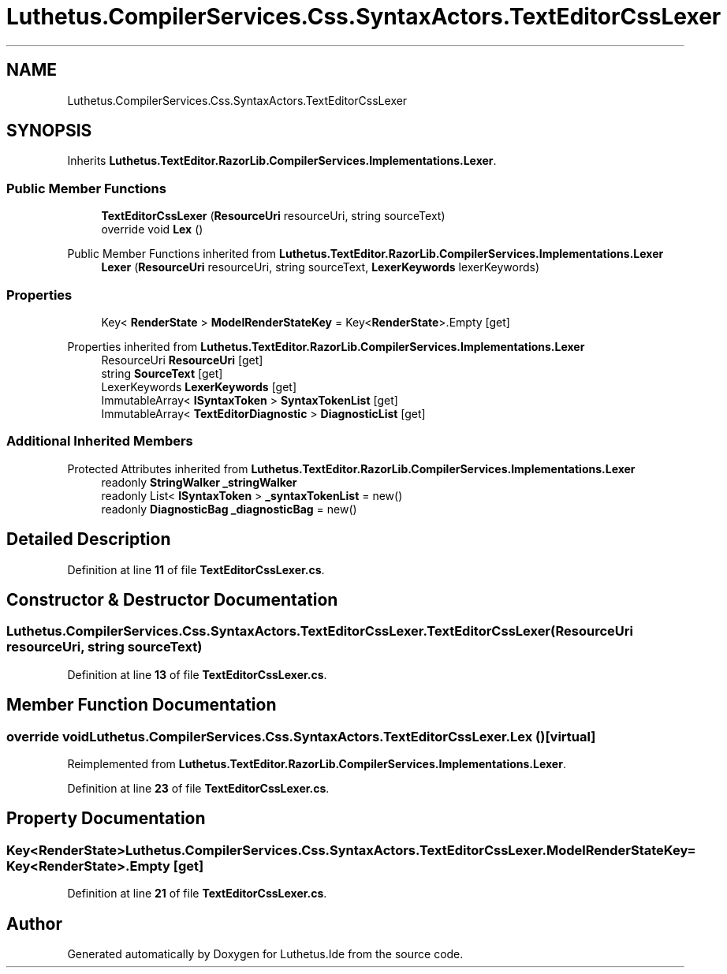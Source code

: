 .TH "Luthetus.CompilerServices.Css.SyntaxActors.TextEditorCssLexer" 3 "Version 1.0.0" "Luthetus.Ide" \" -*- nroff -*-
.ad l
.nh
.SH NAME
Luthetus.CompilerServices.Css.SyntaxActors.TextEditorCssLexer
.SH SYNOPSIS
.br
.PP
.PP
Inherits \fBLuthetus\&.TextEditor\&.RazorLib\&.CompilerServices\&.Implementations\&.Lexer\fP\&.
.SS "Public Member Functions"

.in +1c
.ti -1c
.RI "\fBTextEditorCssLexer\fP (\fBResourceUri\fP resourceUri, string sourceText)"
.br
.ti -1c
.RI "override void \fBLex\fP ()"
.br
.in -1c

Public Member Functions inherited from \fBLuthetus\&.TextEditor\&.RazorLib\&.CompilerServices\&.Implementations\&.Lexer\fP
.in +1c
.ti -1c
.RI "\fBLexer\fP (\fBResourceUri\fP resourceUri, string sourceText, \fBLexerKeywords\fP lexerKeywords)"
.br
.in -1c
.SS "Properties"

.in +1c
.ti -1c
.RI "Key< \fBRenderState\fP > \fBModelRenderStateKey\fP = Key<\fBRenderState\fP>\&.Empty\fR [get]\fP"
.br
.in -1c

Properties inherited from \fBLuthetus\&.TextEditor\&.RazorLib\&.CompilerServices\&.Implementations\&.Lexer\fP
.in +1c
.ti -1c
.RI "ResourceUri \fBResourceUri\fP\fR [get]\fP"
.br
.ti -1c
.RI "string \fBSourceText\fP\fR [get]\fP"
.br
.ti -1c
.RI "LexerKeywords \fBLexerKeywords\fP\fR [get]\fP"
.br
.ti -1c
.RI "ImmutableArray< \fBISyntaxToken\fP > \fBSyntaxTokenList\fP\fR [get]\fP"
.br
.ti -1c
.RI "ImmutableArray< \fBTextEditorDiagnostic\fP > \fBDiagnosticList\fP\fR [get]\fP"
.br
.in -1c
.SS "Additional Inherited Members"


Protected Attributes inherited from \fBLuthetus\&.TextEditor\&.RazorLib\&.CompilerServices\&.Implementations\&.Lexer\fP
.in +1c
.ti -1c
.RI "readonly \fBStringWalker\fP \fB_stringWalker\fP"
.br
.ti -1c
.RI "readonly List< \fBISyntaxToken\fP > \fB_syntaxTokenList\fP = new()"
.br
.ti -1c
.RI "readonly \fBDiagnosticBag\fP \fB_diagnosticBag\fP = new()"
.br
.in -1c
.SH "Detailed Description"
.PP 
Definition at line \fB11\fP of file \fBTextEditorCssLexer\&.cs\fP\&.
.SH "Constructor & Destructor Documentation"
.PP 
.SS "Luthetus\&.CompilerServices\&.Css\&.SyntaxActors\&.TextEditorCssLexer\&.TextEditorCssLexer (\fBResourceUri\fP resourceUri, string sourceText)"

.PP
Definition at line \fB13\fP of file \fBTextEditorCssLexer\&.cs\fP\&.
.SH "Member Function Documentation"
.PP 
.SS "override void Luthetus\&.CompilerServices\&.Css\&.SyntaxActors\&.TextEditorCssLexer\&.Lex ()\fR [virtual]\fP"

.PP
Reimplemented from \fBLuthetus\&.TextEditor\&.RazorLib\&.CompilerServices\&.Implementations\&.Lexer\fP\&.
.PP
Definition at line \fB23\fP of file \fBTextEditorCssLexer\&.cs\fP\&.
.SH "Property Documentation"
.PP 
.SS "Key<\fBRenderState\fP> Luthetus\&.CompilerServices\&.Css\&.SyntaxActors\&.TextEditorCssLexer\&.ModelRenderStateKey = Key<\fBRenderState\fP>\&.Empty\fR [get]\fP"

.PP
Definition at line \fB21\fP of file \fBTextEditorCssLexer\&.cs\fP\&.

.SH "Author"
.PP 
Generated automatically by Doxygen for Luthetus\&.Ide from the source code\&.
